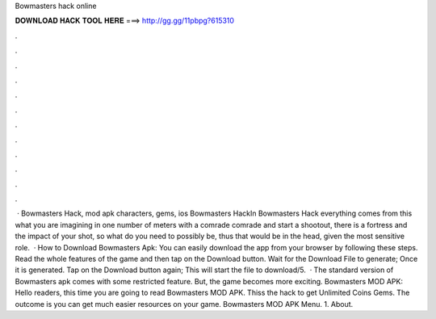 Bowmasters hack online

𝐃𝐎𝐖𝐍𝐋𝐎𝐀𝐃 𝐇𝐀𝐂𝐊 𝐓𝐎𝐎𝐋 𝐇𝐄𝐑𝐄 ===> http://gg.gg/11pbpg?615310

.

.

.

.

.

.

.

.

.

.

.

.

 · Bowmasters Hack, mod apk characters, gems, ios Bowmasters HackIn Bowmasters Hack everything comes from this what you are imagining in one number of meters with a comrade comrade and start a shootout, there is a fortress and the impact of your shot, so what do you need to possibly be, thus that would be in the head, given the most sensitive role.  · How to Download Bowmasters Apk: You can easily download the app from your browser by following these steps. Read the whole features of the game and then tap on the Download button. Wait for the Download File to generate; Once it is generated. Tap on the Download button again; This will start the file to download/5.  · The standard version of Bowmasters apk comes with some restricted feature. But, the game becomes more exciting. Bowmasters MOD APK: Hello readers, this time you are going to read Bowmasters MOD APK. Thiss the hack to get Unlimited Coins Gems. The outcome is you can get much easier resources on your game. Bowmasters MOD APK Menu. 1. About.